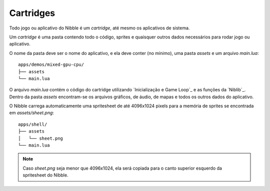 Cartridges
==========

.. todo::

    Mencionar .zip renomeado para .nib para release.

.. todo::

    Explicar melhor a spritesheet (add imagens)

.. todo::

    Quebrar em seções

Todo jogo ou aplicativo do Nibble é um *cartridge*, até mesmo os aplicativos de sistema.

Um *cartridge* é uma pasta contendo todo o código, sprites e quaisquer outros dados
necessários para rodar jogo ou aplicativo.

O nome da pasta deve ser o nome do aplicativo, e ela deve conter (no mínimo), uma pasta `assets` e um arquivo `main.lua`::

    apps/demos/mixed-gpu-cpu/
    ├── assets
    └── main.lua

O arquivo `main.lua` contém o código do cartridge utilizando `Inicialização e Game Loop`_ e as funções da `Niblib`_. Dentro da pasta `assets` encontram-se os arquivos gráficos, de áudio, de mapas e todos os outros dados do aplicativo.

O Nibble carrega automaticamente uma spritesheet de até 4096x1024 pixels para a memória de sprites se encontrada em `assets/sheet.png`::

    apps/shell/
    ├── assets
    │   └── sheet.png
    └── main.lua

.. note::

    Caso `sheet.png` seja menor que 4096x1024, ela será copiada para o canto superior esquerdo da spritesheet do Nibble.
